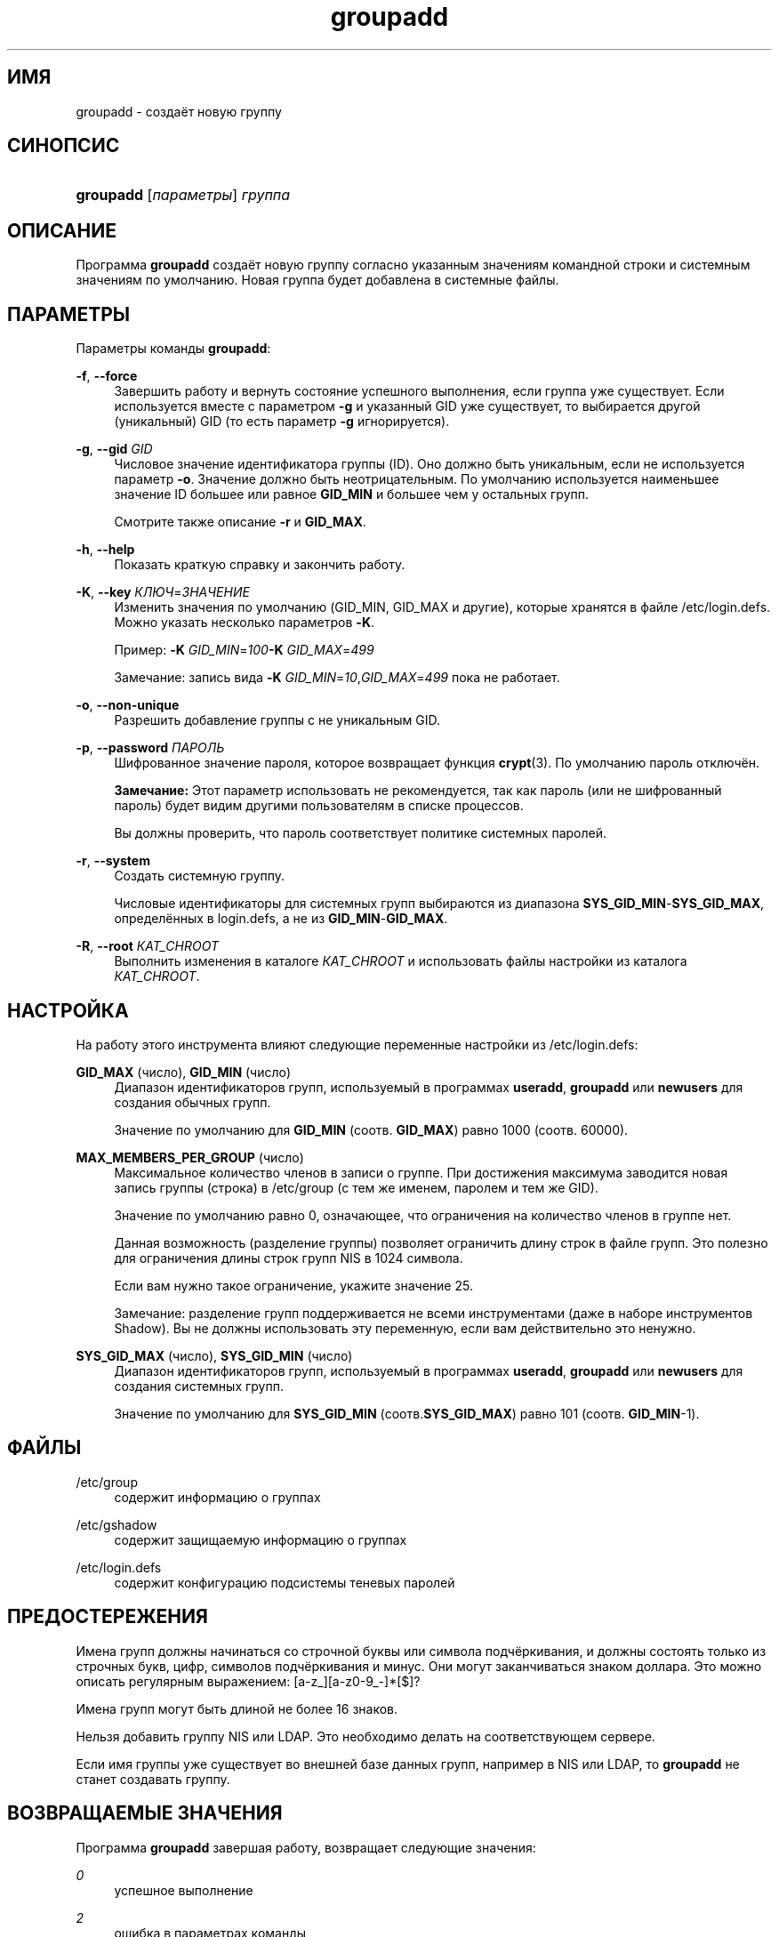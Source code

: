 '\" t
.\"     Title: groupadd
.\"    Author: Julianne Frances Haugh
.\" Generator: DocBook XSL Stylesheets v1.76.1 <http://docbook.sf.net/>
.\"      Date: 05/25/2012
.\"    Manual: Команды управления системой
.\"    Source: shadow-utils 4.1.5.1
.\"  Language: Russian
.\"
.TH "groupadd" "8" "05/25/2012" "shadow\-utils 4\&.1\&.5\&.1" "Команды управления системой"
.\" -----------------------------------------------------------------
.\" * Define some portability stuff
.\" -----------------------------------------------------------------
.\" ~~~~~~~~~~~~~~~~~~~~~~~~~~~~~~~~~~~~~~~~~~~~~~~~~~~~~~~~~~~~~~~~~
.\" http://bugs.debian.org/507673
.\" http://lists.gnu.org/archive/html/groff/2009-02/msg00013.html
.\" ~~~~~~~~~~~~~~~~~~~~~~~~~~~~~~~~~~~~~~~~~~~~~~~~~~~~~~~~~~~~~~~~~
.ie \n(.g .ds Aq \(aq
.el       .ds Aq '
.\" -----------------------------------------------------------------
.\" * set default formatting
.\" -----------------------------------------------------------------
.\" disable hyphenation
.nh
.\" disable justification (adjust text to left margin only)
.ad l
.\" -----------------------------------------------------------------
.\" * MAIN CONTENT STARTS HERE *
.\" -----------------------------------------------------------------
.SH "ИМЯ"
groupadd \- создаёт новую группу
.SH "СИНОПСИС"
.HP \w'\fBgroupadd\fR\ 'u
\fBgroupadd\fR [\fIпараметры\fR] \fIгруппа\fR
.SH "ОПИСАНИЕ"
.PP
Программа
\fBgroupadd\fR
создаёт новую группу согласно указанным значениям командной строки и системным значениям по умолчанию\&. Новая группа будет добавлена в системные файлы\&.
.SH "ПАРАМЕТРЫ"
.PP
Параметры команды
\fBgroupadd\fR:
.PP
\fB\-f\fR, \fB\-\-force\fR
.RS 4
Завершить работу и вернуть состояние успешного выполнения, если группа уже существует\&. Если используется вместе с параметром
\fB\-g\fR
и указанный GID уже существует, то выбирается другой (уникальный) GID (то есть параметр
\fB\-g\fR
игнорируется)\&.
.RE
.PP
\fB\-g\fR, \fB\-\-gid\fR \fIGID\fR
.RS 4
Числовое значение идентификатора группы (ID)\&. Оно должно быть уникальным, если не используется параметр
\fB\-o\fR\&. Значение должно быть неотрицательным\&. По умолчанию используется наименьшее значение ID большее или равное
\fBGID_MIN\fR
и большее чем у остальных групп\&.
.sp
Смотрите также описание
\fB\-r\fR
и
\fBGID_MAX\fR\&.
.RE
.PP
\fB\-h\fR, \fB\-\-help\fR
.RS 4
Показать краткую справку и закончить работу\&.
.RE
.PP
\fB\-K\fR, \fB\-\-key\fR \fIКЛЮЧ\fR=\fIЗНАЧЕНИЕ\fR
.RS 4
Изменить значения по умолчанию (GID_MIN, GID_MAX и другие), которые хранятся в файле
/etc/login\&.defs\&. Можно указать несколько параметров
\fB\-K\fR\&.
.sp
Пример:
\fB\-K \fR\fIGID_MIN\fR=\fI100\fR\fB\-K \fR\fIGID_MAX\fR=\fI499\fR
.sp
Замечание: запись вида
\fB\-K \fR\fIGID_MIN\fR=\fI10\fR,\fIGID_MAX\fR=\fI499\fR
пока не работает\&.
.RE
.PP
\fB\-o\fR, \fB\-\-non\-unique\fR
.RS 4
Разрешить добавление группы с не уникальным GID\&.
.RE
.PP
\fB\-p\fR, \fB\-\-password\fR \fIПАРОЛЬ\fR
.RS 4
Шифрованное значение пароля, которое возвращает функция
\fBcrypt\fR(3)\&. По умолчанию пароль отключён\&.
.sp
\fBЗамечание:\fR
Этот параметр использовать не рекомендуется, так как пароль (или не шифрованный пароль) будет видим другими пользователям в списке процессов\&.
.sp
Вы должны проверить, что пароль соответствует политике системных паролей\&.
.RE
.PP
\fB\-r\fR, \fB\-\-system\fR
.RS 4
Создать системную группу\&.
.sp
Числовые идентификаторы для системных групп выбираются из диапазона
\fBSYS_GID_MIN\fR\-\fBSYS_GID_MAX\fR, определённых в
login\&.defs, а не из
\fBGID_MIN\fR\-\fBGID_MAX\fR\&.
.RE
.PP
\fB\-R\fR, \fB\-\-root\fR \fIКАТ_CHROOT\fR
.RS 4
Выполнить изменения в каталоге
\fIКАТ_CHROOT\fR
и использовать файлы настройки из каталога
\fIКАТ_CHROOT\fR\&.
.RE
.SH "НАСТРОЙКА"
.PP
На работу этого инструмента влияют следующие переменные настройки из
/etc/login\&.defs:
.PP
\fBGID_MAX\fR (число), \fBGID_MIN\fR (число)
.RS 4
Диапазон идентификаторов групп, используемый в программах
\fBuseradd\fR,
\fBgroupadd\fR
или
\fBnewusers\fR
для создания обычных групп\&.
.sp
Значение по умолчанию для
\fBGID_MIN\fR
(соотв\&.
\fBGID_MAX\fR) равно 1000 (соотв\&. 60000)\&.
.RE
.PP
\fBMAX_MEMBERS_PER_GROUP\fR (число)
.RS 4
Максимальное количество членов в записи о группе\&. При достижения максимума заводится новая запись группы (строка) в
/etc/group
(с тем же именем, паролем и тем же GID)\&.
.sp
Значение по умолчанию равно 0, означающее, что ограничения на количество членов в группе нет\&.
.sp
Данная возможность (разделение группы) позволяет ограничить длину строк в файле групп\&. Это полезно для ограничения длины строк групп NIS в 1024 символа\&.
.sp
Если вам нужно такое ограничение, укажите значение 25\&.
.sp
Замечание: разделение групп поддерживается не всеми инструментами (даже в наборе инструментов Shadow)\&. Вы не должны использовать эту переменную, если вам действительно это ненужно\&.
.RE
.PP
\fBSYS_GID_MAX\fR (число), \fBSYS_GID_MIN\fR (число)
.RS 4
Диапазон идентификаторов групп, используемый в программах
\fBuseradd\fR,
\fBgroupadd\fR
или
\fBnewusers\fR
для создания системных групп\&.
.sp
Значение по умолчанию для
\fBSYS_GID_MIN\fR
(соотв\&.\fBSYS_GID_MAX\fR) равно 101 (соотв\&.
\fBGID_MIN\fR\-1)\&.
.RE
.SH "ФАЙЛЫ"
.PP
/etc/group
.RS 4
содержит информацию о группах
.RE
.PP
/etc/gshadow
.RS 4
содержит защищаемую информацию о группах
.RE
.PP
/etc/login\&.defs
.RS 4
содержит конфигурацию подсистемы теневых паролей
.RE
.SH "ПРЕДОСТЕРЕЖЕНИЯ"
.PP
Имена групп должны начинаться со строчной буквы или символа подчёркивания, и должны состоять только из строчных букв, цифр, символов подчёркивания и минус\&. Они могут заканчиваться знаком доллара\&. Это можно описать регулярным выражением: [a\-z_][a\-z0\-9_\-]*[$]?
.PP
Имена групп могут быть длиной не более 16 знаков\&.
.PP
Нельзя добавить группу NIS или LDAP\&. Это необходимо делать на соответствующем сервере\&.
.PP
Если имя группы уже существует во внешней базе данных групп, например в NIS или LDAP, то
\fBgroupadd\fR
не станет создавать группу\&.
.SH "ВОЗВРАЩАЕМЫЕ ЗНАЧЕНИЯ"
.PP
Программа
\fBgroupadd\fR
завершая работу, возвращает следующие значения:
.PP
\fI0\fR
.RS 4
успешное выполнение
.RE
.PP
\fI2\fR
.RS 4
ошибка в параметрах команды
.RE
.PP
\fI3\fR
.RS 4
недопустимое значение параметра
.RE
.PP
\fI4\fR
.RS 4
не уникальный GID (если не задан параметр
\fB\-o\fR)
.RE
.PP
\fI9\fR
.RS 4
не уникальное имя группы
.RE
.PP
\fI10\fR
.RS 4
не удалось изменить файл групп
.RE
.SH "СМОТРИТЕ ТАКЖЕ"
.PP
\fBchfn\fR(1),
\fBchsh\fR(1),
\fBpasswd\fR(1),
\fBgpasswd\fR(8),
\fBgroupdel\fR(8),
\fBgroupmod\fR(8),
\fBlogin.defs\fR(5),
\fBuseradd\fR(8),
\fBuserdel\fR(8),
\fBusermod\fR(8)\&.
